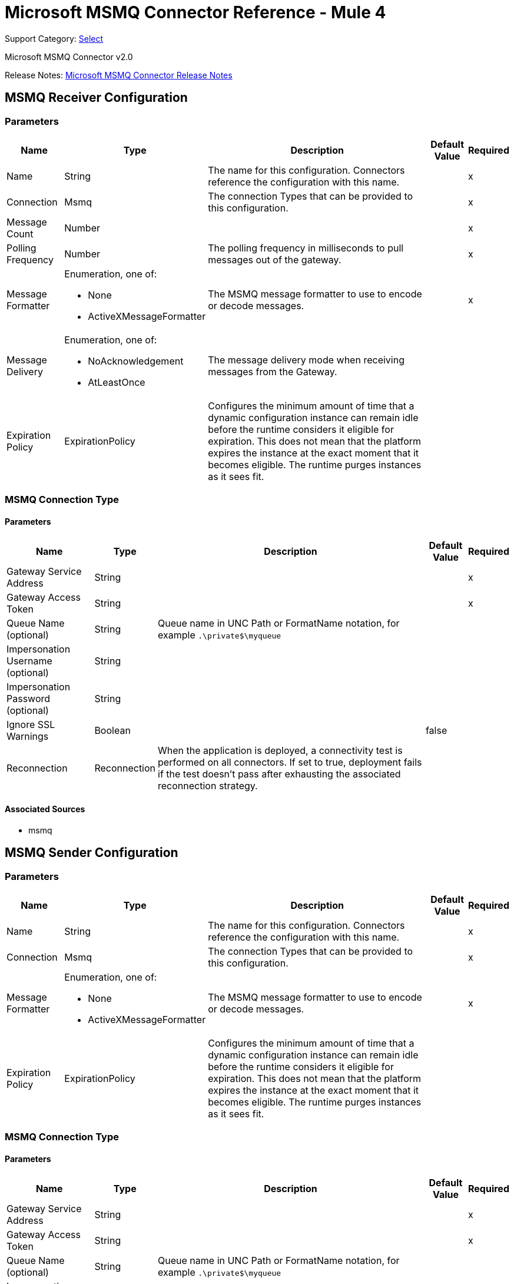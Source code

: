 = Microsoft MSMQ Connector Reference - Mule 4
:page-aliases: connectors::msmq/msmq-connector-reference.adoc

Support Category: https://www.mulesoft.com/legal/versioning-back-support-policy#anypoint-connectors[Select]

Microsoft MSMQ Connector v2.0

Release Notes: xref:release-notes::connector/msmq-connector-release-notes-mule-4.adoc[Microsoft MSMQ Connector Release Notes]

== MSMQ Receiver Configuration

=== Parameters

[%header%autowidth.spread]
|===
| Name | Type | Description | Default Value | Required
|Name | String | The name for this configuration. Connectors reference the configuration with this name. | |x
| Connection a| Msmq
 | The connection Types that can be provided to this configuration. | |x
| Message Count a| Number |  |  |x
| Polling Frequency a| Number |  The polling frequency in milliseconds to pull messages out of the gateway. |  |x
| Message Formatter a| Enumeration, one of:

** None
** ActiveXMessageFormatter |  The MSMQ message formatter to use to encode or decode messages. |  |x
| Message Delivery a| Enumeration, one of:

** NoAcknowledgement
** AtLeastOnce |  The message delivery mode when receiving messages from the Gateway. |  |
| Expiration Policy a| ExpirationPolicy |  Configures the minimum amount of time that a dynamic configuration instance can remain idle before the runtime considers it eligible for expiration. This does not mean that the platform expires the instance at the exact moment that it becomes eligible. The runtime purges instances as it sees fit. |  |
|===


=== MSMQ Connection Type


==== Parameters

[%header%autowidth.spread]
|===
| Name | Type | Description | Default Value | Required
| Gateway Service Address a| String |  |  |x
| Gateway Access Token a| String |  |  |x
| Queue Name (optional) a| String |  Queue name in UNC Path or FormatName notation, for example `.\private$\myqueue` |  |
| Impersonation Username (optional) a| String |  |  |
| Impersonation Password (optional) a| String |  |  |
| Ignore SSL Warnings a| Boolean |  |  false |
| Reconnection a| Reconnection |  When the application is deployed, a connectivity test is performed on all connectors. If set to true, deployment fails if the test doesn't pass after exhausting the associated reconnection strategy. |  |
|===


==== Associated Sources

* msmq


== MSMQ Sender Configuration


=== Parameters

[%header%autowidth.spread]
|===
| Name | Type | Description | Default Value | Required
|Name | String | The name for this configuration. Connectors reference the configuration with this name. | |x
| Connection a|  Msmq
 | The connection Types that can be provided to this configuration. | |x
| Message Formatter a| Enumeration, one of:

** None
** ActiveXMessageFormatter |  The MSMQ message formatter to use to encode or decode messages. |  |x
| Expiration Policy a| ExpirationPolicy |  Configures the minimum amount of time that a dynamic configuration instance can remain idle before the runtime considers it eligible for expiration. This does not mean that the platform expires the instance at the exact moment that it becomes eligible. The runtime purges instances as it sees fit. |  |
|===

=== MSMQ Connection Type


==== Parameters

[%header%autowidth.spread]
|===
| Name | Type | Description | Default Value | Required
| Gateway Service Address a| String |  |  |x
| Gateway Access Token a| String |  |  |x
| Queue Name (optional) a| String |  Queue name in UNC Path or FormatName notation, for example `.\private$\myqueue` |  |
| Impersonation Username (optional) a| String |  |  |
| Impersonation Password (optional) a| String |  |  |
| Ignore SSL Warnings a| Boolean |  |  false |
| Reconnection a| Reconnection |  When the application is deployed, a connectivity test is performed on all connectors. If set to true, deployment fails if the test doesn't pass after exhausting the associated reconnection strategy. |  |
|===

==== Associated Operations

* send

== Send Operation

`<msmq:send>`

Sends the specified message to the queue.


=== Parameters

[%header%autowidth.spread]
|===
| Name | Type | Description | Default Value | Required
| Configuration | String | The name of the configuration to use. | |x
| Queue Name a| String |  |  |
| Message Formatter a| Enumeration, one of:

** None
** ActiveXMessageFormatter |  The message formatter. |  |
| Payload a| Binary |  The message to be sent. |  `#[payload`] |
| Impersonation Username a| String |  (Optional) If entered, the user name of the user to impersonate when accessing the MSMQ. The userName should be in the formats: local computer user: `[username]` or domain user: `[DOMAIN]\[username]`. |  |
| Impersonation Password a| String |  (Optional) If entered, the password of the user to impersonate when accessing the MSMQ. |  |
| Time to be received a| Number |  (Optional) Message lifetime in seconds. 0 means the message does not expire. |  0 |
| Time to reach queue a| Number |  (Optional) Interval in seconds that represents the time a message can take to reach the destination queue from the gateway. 0 means the message does not expire. |  0 |
| Reconnection Strategy a| * reconnect
* reconnect-forever |  A retry strategy in case of connectivity errors. |  |
|===


=== For Configurations

* msmq-sender-config

=== Throws

* MSMQ:CONNECTIVITY
* MSMQ:RETRY_EXHAUSTED


== Sources

[[msmq]]
=== Msmq

`<msmq:msmq>`

=== Parameters

[%header%autowidth.spread]
|===
| Name | Type | Description | Default Value | Required
| Configuration | String | The name of the configuration to use. | |x
| Redelivery Policy a| RedeliveryPolicy |  Defines a policy for processing the redelivery of the same message. |  |
| Streaming Strategy a| * repeatable-in-memory-stream
* repeatable-file-store-stream
* non-repeatable-stream |  Configure to use repeatable streams and their behavior. |  |
| Reconnection Strategy a| * reconnect
* reconnect-forever |  A retry strategy in case of connectivity errors. |  |
|===

=== Output

[cols=".^50%,.^50%"]
|===
|Type a| Any
|Attributes Type a| Any
|===

=== For Configurations

* msmq-receiver-config

== Types

=== Reconnection

[%header%autowidth.spread]
|===
| Field | Type | Description | Default Value | Required
| Fails Deployment a| Boolean | When the application is deployed, a connectivity test is performed on all connectors. If set to true, deployment fails if the test doesn't pass after exhausting the associated reconnection strategy. |  |
| Reconnection Strategy a| * reconnect
* reconnect-forever | The reconnection strategy to use. |  |
|===

[[reconnect]]
=== Reconnect

[%header,cols="20s,25a,30a,15a,10a"]
|===
| Field | Type | Description | Default Value | Required
| Frequency a| Number | How often to reconnect (in milliseconds) | |
| Count a| Number | The number of reconnection attempts to make | |
| blocking |Boolean |If false, the reconnection strategy runs in a separate, non-blocking thread |true |
|===

[[reconnect-forever]]
=== Reconnect Forever

[%header,cols="20s,25a,30a,15a,10a"]
|===
| Field | Type | Description | Default Value | Required
| Frequency a| Number | How often in milliseconds to reconnect | |
| blocking |Boolean |If false, the reconnection strategy runs in a separate, non-blocking thread |true |
|===

[[ExpirationPolicy]]
=== Expiration Policy

[%header%autowidth.spread]
|===
| Field | Type | Description | Default Value | Required
| Max Idle Time a| Number | A scalar time value for the maximum amount of time to allow a dynamic configuration instance to be idle before being eligible to expire. |  |
| Time Unit a| Enumeration, one of:

** NANOSECONDS
** MICROSECONDS
** MILLISECONDS
** SECONDS
** MINUTES
** HOURS
** DAYS | A time unit that qualifies the maxIdleTime attribute. |  |
|===

[[RedeliveryPolicy]]
=== Redelivery Policy

[%header%autowidth.spread]
|===
| Field | Type | Description | Default Value | Required
| Max Redelivery Count a| Number | The maximum number of times a message can be redelivered and processed unsuccessfully before triggering process-failed-message. |  |
| Use Secure Hash a| Boolean | Whether to use a secure hash algorithm to identify a redelivered message. |  |
| Message Digest Algorithm a| String | The secure hashing algorithm to use. If not set, the default is SHA-256. |  |
| Id Expression a| String | Defines one or more expressions to use to determine when a message has been redelivered. This property may only be set if useSecureHash is false. |  |
| Object Store a| ObjectStore | The object store where the redelivery counter for each message is going to be stored. |  |
|===

[[repeatable-in-memory-stream]]
=== Repeatable In Memory Stream

[%header%autowidth.spread]
|===
| Field | Type | Description | Default Value | Required
| Initial Buffer Size a| Number | The amount of memory to allocate to consume the stream and provide random access to it. If the stream contains more data than can be fit into this buffer, the buffer expands according to the bufferSizeIncrement attribute, with an upper limit of maxInMemorySize. |  |
| Buffer Size Increment a| Number | This is by how much the buffer size expands if it exceeds its initial size. Setting a value of zero or lower means that the buffer should not expand, which means that a STREAM_MAXIMUM_SIZE_EXCEEDED error occurs when the buffer is full. |  |
| Max Buffer Size a| Number | This is the maximum amount of memory to use. If more memory is used, a STREAM_MAXIMUM_SIZE_EXCEEDED error occurs. A value lower or equal to zero means no limit. |  |
| Buffer Unit a| Enumeration, one of:

** BYTE
** KB
** MB
** GB | The unit in which all these attributes are expressed. |  |
|===

[[repeatable-file-store-stream]]
=== Repeatable File Store Stream

[%header%autowidth.spread]
|===
| Field | Type | Description | Default Value | Required
| Max In Memory Size a| Number | Defines the maximum memory that the stream should use to keep data in memory. If more than that is consumed then it starts to buffer the content on disk. |  |
| Buffer Unit a| Enumeration, one of:

** BYTE
** KB
** MB
** GB | The unit in which maxInMemorySize is expressed. |  |
|===

== See Also

* xref:index.adoc[Microsoft MSMQ Connector Guide]
* xref:windows-gw-services-guide.adoc[Windows Gateway Services Guide]
* https://help.mulesoft.com[MuleSoft Help Center]
